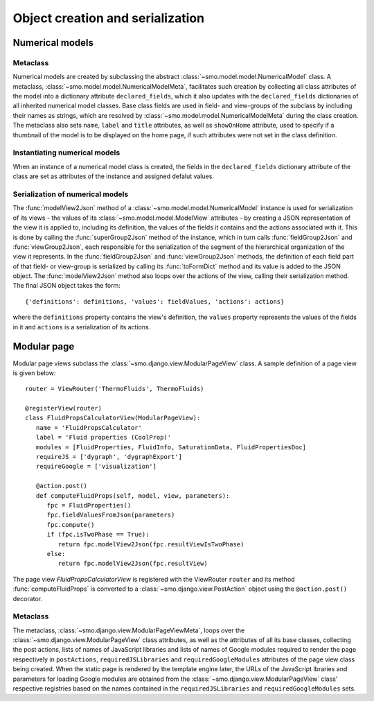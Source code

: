 =================================
Object creation and serialization
=================================

----------------
Numerical models
----------------

Metaclass
---------

Numerical models are created by subclassing the abstract :class:`~smo.model.model.NumericalModel` class. A metaclass,
:class:`~smo.model.model.NumericalModelMeta`, facilitates such creation by collecting all class attributes of the model 
into a dictionary attribute ``declared_fields``, which it also updates with the ``declared_fields``
dictionaries of all inherited numerical model classes. Base class fields are used in field- and view-groups
of the subclass by including their names as strings, which are resolved by :class:`~smo.model.model.NumericalModelMeta` during the
class creation. The metaclass also sets ``name``, ``label`` and ``title`` attributes, as well as ``showOnHome`` attribute, used to specify 
if a thumbnail of the model is to be displayed on the home page, if such attributes were not set in the class definition.

Instantiating numerical models
------------------------------
When an instance of a numerical model class is created, the fields in the ``declared_fields`` dictionary attribute of the class
are set as attributes of the instance and assigned defalut values.

Serialization of numerical models
---------------------------------

The :func:`modelView2Json` method of a :class:`~smo.model.model.NumericalModel` instance
is used for serialization of its views - the values of its :class:`~smo.model.model.ModelView` attributes - 
by creating a JSON representation of the view it is applied to, including its definition, the values of the fields it contains 
and the actions associated with it. This is done by calling the :func:`superGroup2Json` method of the instance, 
which in turn calls :func:`fieldGroup2Json` and :func:`viewGroup2Json`, each responsible for the serialization of the segment 
of the hierarchical organization of the view it represents. In the :func:`fieldGroup2Json` and :func:`viewGroup2Json` methods, 
the definition of each field part of that field- or view-group is serialized by calling its :func:`toFormDict` method and its value is
added to the JSON object. The :func:`modelView2Json` method also loops over the actions of the view, 
calling their serialization method. The final JSON object takes the form::

   {'definitions': definitions, 'values': fieldValues, 'actions': actions}
   
where the ``definitions`` property contains the view's definition, the ``values`` property represents the values of 
the fields in it and ``actions`` is a serialization of its actions. 


------------
Modular page
------------

Modular page views subclass the :class:`~smo.django.view.ModularPageView` class. A sample definition of a 
page view is given below::
   
   router = ViewRouter('ThermoFluids', ThermoFluids)
   
   @registerView(router)
   class FluidPropsCalculatorView(ModularPageView):
      name = 'FluidPropsCalculator'
      label = 'Fluid properties (CoolProp)'
      modules = [FluidProperties, FluidInfo, SaturationData, FluidPropertiesDoc]
      requireJS = ['dygraph', 'dygraphExport']
      requireGoogle = ['visualization']
      
      @action.post() 
      def computeFluidProps(self, model, view, parameters):    
         fpc = FluidProperties()
         fpc.fieldValuesFromJson(parameters)
         fpc.compute()
         if (fpc.isTwoPhase == True):
            return fpc.modelView2Json(fpc.resultViewIsTwoPhase)
         else:
            return fpc.modelView2Json(fpc.resultView)

The page view *FluidPropsCalculatorView* is registered with the ViewRouter ``router`` and its method :func:`computeFluidProps` is converted to a 
:class:`~smo.django.view.PostAction` object using the  ``@action.post()`` decorator.

Metaclass
---------

The metaclass, :class:`~smo.django.view.ModularPageViewMeta`, loops over the :class:`~smo.django.view.ModularPageView` class attributes, 
as well as the attributes of all its base classes, collecting the post actions, lists of names of JavaScript libraries and 
lists of names of Google modules required to render the page respectively in ``postActions``, ``requiredJSLibraries`` and ``requiredGoogleModules`` 
attributes of the page view class being created. When the static page is rendered by the template engine later, the URLs of the
JavaScript lbraries and parameters for loading Google modules are obtained from the :class:`~smo.django.view.ModularPageView` class'
respective registries based on the names contained in the ``requiredJSLibraries`` and ``requiredGoogleModules`` sets.










